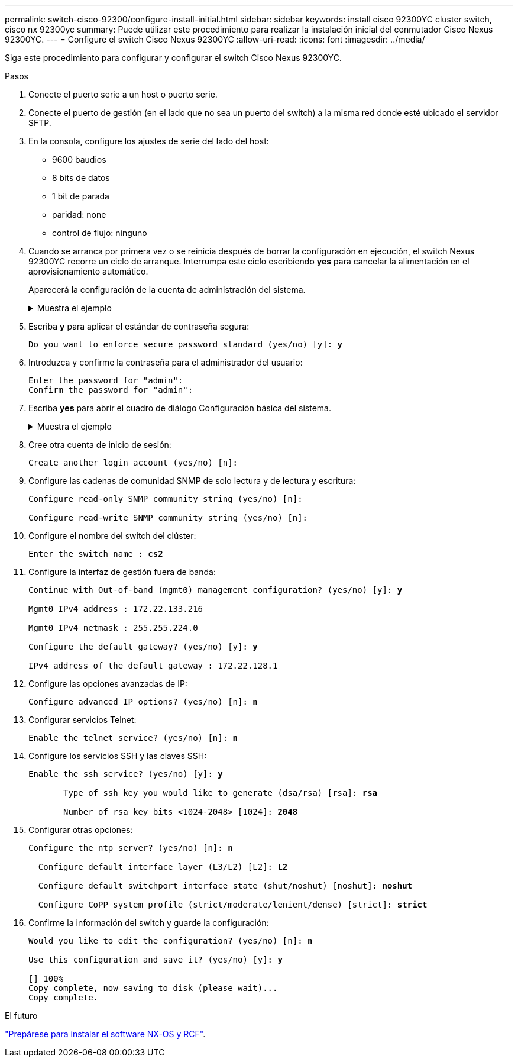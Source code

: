 ---
permalink: switch-cisco-92300/configure-install-initial.html 
sidebar: sidebar 
keywords: install cisco 92300YC cluster switch, cisco nx 92300yc 
summary: Puede utilizar este procedimiento para realizar la instalación inicial del conmutador Cisco Nexus 92300YC. 
---
= Configure el switch Cisco Nexus 92300YC
:allow-uri-read: 
:icons: font
:imagesdir: ../media/


[role="lead"]
Siga este procedimiento para configurar y configurar el switch Cisco Nexus 92300YC.

.Pasos
. Conecte el puerto serie a un host o puerto serie.
. Conecte el puerto de gestión (en el lado que no sea un puerto del switch) a la misma red donde esté ubicado el servidor SFTP.
. En la consola, configure los ajustes de serie del lado del host:
+
** 9600 baudios
** 8 bits de datos
** 1 bit de parada
** paridad: none
** control de flujo: ninguno


. Cuando se arranca por primera vez o se reinicia después de borrar la configuración en ejecución, el switch Nexus 92300YC recorre un ciclo de arranque. Interrumpa este ciclo escribiendo *yes* para cancelar la alimentación en el aprovisionamiento automático.
+
Aparecerá la configuración de la cuenta de administración del sistema.

+
.Muestra el ejemplo
[%collapsible]
====
[listing, subs="+quotes"]
----
$ VDC-1 %$ %POAP-2-POAP_INFO:   - Abort Power On Auto Provisioning [yes - continue with normal setup, skip - bypass password and basic configuration, no - continue with Power On Auto Provisioning] (yes/skip/no)[no]: *y*
Disabling POAP.......Disabling POAP
2019 Apr 10 00:36:17 switch %$ VDC-1 %$ poap: Rolling back, please wait... (This may take 5-15 minutes)

          ---- System Admin Account Setup ----

Do you want to enforce secure password standard (yes/no) [y]:
----
====
. Escriba *y* para aplicar el estándar de contraseña segura:
+
[listing, subs="+quotes"]
----
Do you want to enforce secure password standard (yes/no) [y]: *y*
----
. Introduzca y confirme la contraseña para el administrador del usuario:
+
[listing]
----
Enter the password for "admin":
Confirm the password for "admin":
----
. Escriba *yes* para abrir el cuadro de diálogo Configuración básica del sistema.
+
.Muestra el ejemplo
[%collapsible]
====
[listing]
----
This setup utility will guide you through the basic configuration of
the system. Setup configures only enough connectivity for management
of the system.

Please register Cisco Nexus9000 Family devices promptly with your
supplier. Failure to register may affect response times for initial
service calls. Nexus9000 devices must be registered to receive
entitled support services.

Press Enter at anytime to skip a dialog. Use ctrl-c at anytime
to skip the remaining dialogs.

Would you like to enter the basic configuration dialog (yes/no):
----
====
. Cree otra cuenta de inicio de sesión:
+
[listing]
----
Create another login account (yes/no) [n]:
----
. Configure las cadenas de comunidad SNMP de solo lectura y de lectura y escritura:
+
[listing]
----
Configure read-only SNMP community string (yes/no) [n]:

Configure read-write SNMP community string (yes/no) [n]:
----
. Configure el nombre del switch del clúster:
+
[listing, subs="+quotes"]
----
Enter the switch name : *cs2*
----
. Configure la interfaz de gestión fuera de banda:
+
[listing, subs="+quotes"]
----
Continue with Out-of-band (mgmt0) management configuration? (yes/no) [y]: *y*

Mgmt0 IPv4 address : 172.22.133.216

Mgmt0 IPv4 netmask : 255.255.224.0

Configure the default gateway? (yes/no) [y]: *y*

IPv4 address of the default gateway : 172.22.128.1
----
. Configure las opciones avanzadas de IP:
+
[listing, subs="+quotes"]
----
Configure advanced IP options? (yes/no) [n]: *n*
----
. Configurar servicios Telnet:
+
[listing, subs="+quotes"]
----
Enable the telnet service? (yes/no) [n]: *n*
----
. Configure los servicios SSH y las claves SSH:
+
[listing, subs="+quotes"]
----
Enable the ssh service? (yes/no) [y]: *y*

       Type of ssh key you would like to generate (dsa/rsa) [rsa]: *rsa*

       Number of rsa key bits <1024-2048> [1024]: *2048*
----
. Configurar otras opciones:
+
[listing, subs="+quotes"]
----
Configure the ntp server? (yes/no) [n]: *n*

  Configure default interface layer (L3/L2) [L2]: *L2*

  Configure default switchport interface state (shut/noshut) [noshut]: *noshut*

  Configure CoPP system profile (strict/moderate/lenient/dense) [strict]: *strict*
----
. Confirme la información del switch y guarde la configuración:
+
[listing, subs="+quotes"]
----
Would you like to edit the configuration? (yes/no) [n]: *n*

Use this configuration and save it? (yes/no) [y]: *y*

[########################################] 100%
Copy complete, now saving to disk (please wait)...
Copy complete.
----


.El futuro
link:install-nxos-overview.html["Prepárese para instalar el software NX-OS y RCF"].
